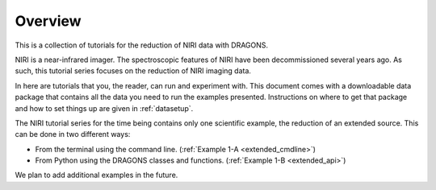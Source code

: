 .. overview.rst

.. _overview:

********
Overview
********

This is a collection of tutorials for the reduction of NIRI data with DRAGONS.

NIRI is a near-infrared imager.  The spectroscopic features of NIRI have been
decommissioned several years ago.  As such, this tutorial series focuses
on the reduction of NIRI imaging data.

In here are tutorials that you, the reader, can run and experiment with.  This
document comes with a downloadable data package that contains all the data
you need to run the examples presented.  Instructions on where to get that
package and how to set things up are given in :ref:`datasetup`.

The NIRI tutorial series for the time being contains only one scientific example, the
reduction of an extended source.  This can be done in two different ways:

* From the terminal using the command line. (:ref:`Example 1-A <extended_cmdline>`)
* From Python using the DRAGONS classes and functions. (:ref:`Example 1-B <extended_api>`)

We plan to add additional examples in the future.

